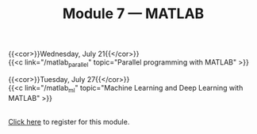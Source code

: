 #+title: Module 7 — MATLAB
#+slug: matlab

{{<cor>}}Wednesday, July 21{{</cor>}}\\
{{<c link="/matlab_parallel" topic="Parallel programming with MATLAB" >}}

{{<cor>}}Tuesday, July 27{{</cor>}}\\
{{<c link="/matlab_ml" topic="Machine Learning and Deep Learning with MATLAB" >}}

#+BEGIN_export html
<br>
<a href="https://www.eventbrite.ca/e/149983792561" target="_blank">Click here</a> to register for this module.
#+END_export

